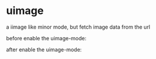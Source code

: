 * uimage
a iimage like minor mode, but fetch image data from the url

before enable the uimage-mode:
[[file:before_uimage.png]]

after enable the uimage-mode:
[[file:after_uimage.png]]
